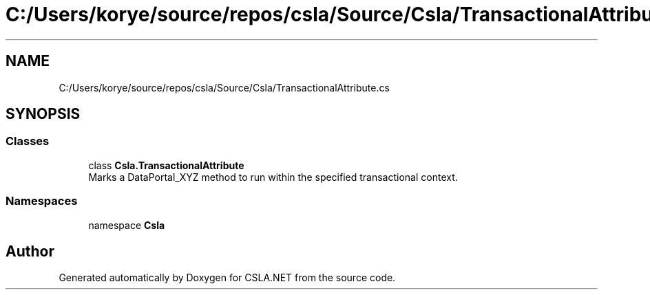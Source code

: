 .TH "C:/Users/korye/source/repos/csla/Source/Csla/TransactionalAttribute.cs" 3 "Wed Jul 21 2021" "Version 5.4.2" "CSLA.NET" \" -*- nroff -*-
.ad l
.nh
.SH NAME
C:/Users/korye/source/repos/csla/Source/Csla/TransactionalAttribute.cs
.SH SYNOPSIS
.br
.PP
.SS "Classes"

.in +1c
.ti -1c
.RI "class \fBCsla\&.TransactionalAttribute\fP"
.br
.RI "Marks a DataPortal_XYZ method to run within the specified transactional context\&. "
.in -1c
.SS "Namespaces"

.in +1c
.ti -1c
.RI "namespace \fBCsla\fP"
.br
.in -1c
.SH "Author"
.PP 
Generated automatically by Doxygen for CSLA\&.NET from the source code\&.
